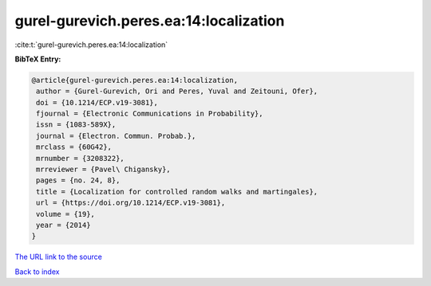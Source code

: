 gurel-gurevich.peres.ea:14:localization
=======================================

:cite:t:`gurel-gurevich.peres.ea:14:localization`

**BibTeX Entry:**

.. code-block:: bibtex

   @article{gurel-gurevich.peres.ea:14:localization,
    author = {Gurel-Gurevich, Ori and Peres, Yuval and Zeitouni, Ofer},
    doi = {10.1214/ECP.v19-3081},
    fjournal = {Electronic Communications in Probability},
    issn = {1083-589X},
    journal = {Electron. Commun. Probab.},
    mrclass = {60G42},
    mrnumber = {3208322},
    mrreviewer = {Pavel\ Chigansky},
    pages = {no. 24, 8},
    title = {Localization for controlled random walks and martingales},
    url = {https://doi.org/10.1214/ECP.v19-3081},
    volume = {19},
    year = {2014}
   }

`The URL link to the source <ttps://doi.org/10.1214/ECP.v19-3081}>`__


`Back to index <../By-Cite-Keys.html>`__
